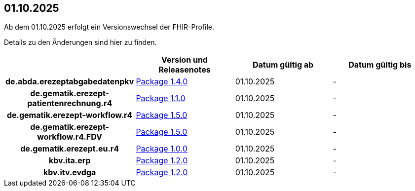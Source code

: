 == 01.10.2025

Ab dem 01.10.2025 erfolgt ein Versionswechsel der FHIR-Profile.

Details zu den Änderungen sind hier zu finden.

[cols="h,a,a,a"]
|===
| |*Version und Releasenotes* |*Datum gültig ab* |*Datum gültig bis*

|de.abda.erezeptabgabedatenpkv |link:https://simplifier.net/packages/de.abda.erezeptabgabedatenpkv/1.4.0[Package 1.4.0^] |01.10.2025 |-
|de.gematik.erezept-patientenrechnung.r4 |link:https://simplifier.net/packages/de.gematik.erezept-patientenrechnung.r4/1.1.0[Package 1.1.0^] |01.10.2025 |-
|de.gematik.erezept-workflow.r4 |link:https://simplifier.net/packages/de.gematik.erezept-workflow.r4/1.5.0[Package 1.5.0^] |01.10.2025 |-
|de.gematik.erezept-workflow.r4.FDV |link:https://simplifier.net/packages/de.gematik.erezept-workflow.r4.FDV/1.5.0[Package 1.5.0^] |01.10.2025 |-
|de.gematik.erezept.eu.r4 |link:https://simplifier.net/packages/de.gematik.erezept.eu.r4/1.0.0[Package 1.0.0^] |01.10.2025 |-
|kbv.ita.erp |link:https://simplifier.net/packages/kbv.ita.erp/1.2.0[Package 1.2.0^] |01.10.2025 |-
|kbv.itv.evdga |link:https://simplifier.net/packages/kbv.itv.evdga/1.2.0[Package 1.2.0^] |01.10.2025 |-
|===
